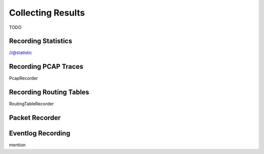 .. _ug:cha:collecting-results:

Collecting Results
==================

TODO

.. _ug:sec:results:recording-statistics:

Recording Statistics
--------------------

//@statistic

.. _ug:sec:results:recording-pcap-traces:

Recording PCAP Traces
---------------------

PcapRecorder

.. _ug:sec:results:recording-routing-tables:

Recording Routing Tables
------------------------

RoutingTableRecorder

.. _ug:sec:results:packet-recorder:

Packet Recorder
---------------

.. _ug:sec:results:eventlog-recording:

Eventlog Recording
------------------

mention
